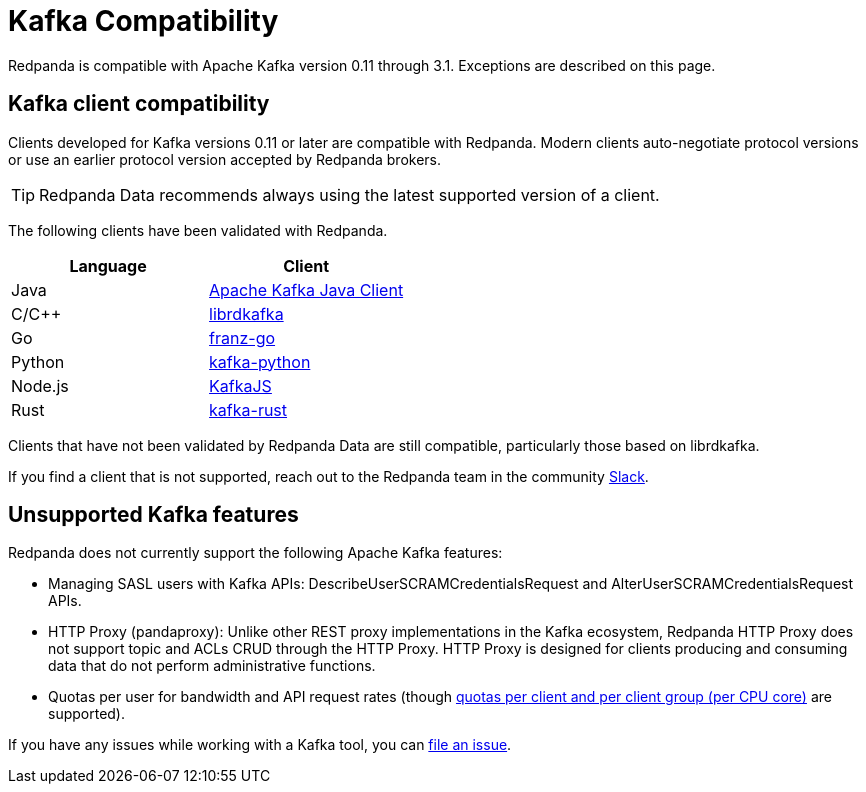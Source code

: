 = Kafka Compatibility
:description: Kafka clients, version 0.11 or later, are compatible with Redpanda. Validations and exceptions are listed in this compatibility guide.
:pp: {plus}{plus}
:page-aliases: development:kafka-clients.adoc

Redpanda is compatible with Apache Kafka version 0.11 through 3.1. Exceptions are described on this page.

== Kafka client compatibility

Clients developed for Kafka versions 0.11 or later are compatible with Redpanda. Modern clients auto-negotiate protocol versions or use an earlier protocol version accepted by Redpanda brokers.

TIP: Redpanda Data recommends always using the latest supported version of a client.

The following clients have been validated with Redpanda.

|===
| Language | Client

| Java
| https://github.com/apache/kafka[Apache Kafka Java Client^]

| C/C{pp}
| https://github.com/edenhill/librdkafka[librdkafka^]

| Go
| https://github.com/twmb/franz-go[franz-go^]

| Python
| https://pypi.org/project/kafka-python[kafka-python^]

| Node.js
| https://kafka.js.org[KafkaJS^]

| Rust
| https://github.com/kafka-rust/kafka-rust[kafka-rust^]
|===

Clients that have not been validated by Redpanda Data are still compatible, particularly those based on librdkafka.

If you find a client that is not
supported, reach out to the Redpanda team in the community https://redpanda.com/slack[Slack^].

== Unsupported Kafka features

Redpanda does not currently support the following Apache Kafka features:

* Managing SASL users with Kafka APIs: DescribeUserSCRAMCredentialsRequest and AlterUserSCRAMCredentialsRequest APIs.
* HTTP Proxy (pandaproxy): Unlike other REST proxy implementations in the Kafka ecosystem, Redpanda HTTP Proxy does not support topic and ACLs CRUD through the HTTP Proxy. HTTP Proxy is designed for clients producing and consuming data that do not perform administrative functions.
* Quotas per user for bandwidth and API request rates (though xref:manage:cluster-maintenance/manage-throughput.adoc#client-throughput-limits[quotas per client and per client group (per CPU core)] are supported).

If you have any issues while working with a Kafka tool, you can https://github.com/redpanda-data/redpanda/issues/new[file an issue^].
